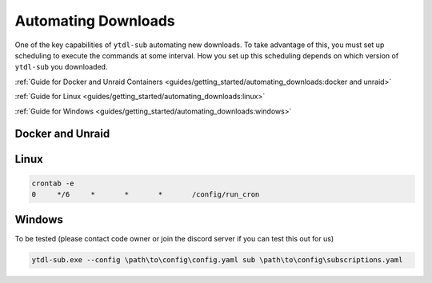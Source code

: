 Automating Downloads
====================

One of the key capabilities of ``ytdl-sub`` automating new downloads.
To take advantage of this, you must set up scheduling to execute the commands at some interval.
How you set up this scheduling depends on which version of ``ytdl-sub`` you downloaded.


:ref:`Guide for Docker and Unraid Containers <guides/getting_started/automating_downloads:docker and unraid>`

:ref:`Guide for Linux <guides/getting_started/automating_downloads:linux>`

:ref:`Guide for Windows <guides/getting_started/automating_downloads:windows>`

.. _cron tab manpage: https://man7.org/linux/man-pages/man5/crontab.5.html#EXAMPLE_CRON_FILE

.. _docker-unraid-setup:

Docker and Unraid
-----------------

.. tab-set::
  
  .. tab-item:: GUI Image
    
    The script that will execute automatically is located at ``/config/ytdl-sub-configs/run_cron``.

    Access your container at http://localhost:8443/, then in the GUI terminal run these commands:

    .. code-block:: shell

      echo '#!/bin/bash' > /config/ytdl-sub-configs/run_cron
      echo "PATH=/usr/local/sbin:/usr/local/bin:/usr/sbin:/usr/bin:/sbin:/bin" >> /config/ytdl-sub-configs/run_cron
      echo "echo 'Cron started, running ytdl-sub...'" >> /config/ytdl-sub-configs/run_cron
      echo "cd /config/ytdl-sub-configs" >> /config/ytdl-sub-configs/run_cron
      echo "ytdl-sub --config=config.yaml sub subscriptions.yaml" >> /config/ytdl-sub-configs/run_cron
      chmod +x /config/ytdl-sub-configs/run_cron
      chown abc:abc /config/ytdl-sub-configs/run_cron

    You can test the newly created script by running: 

    .. code-block:: shell

      /config/ytdl-sub-configs/run_cron

    To create the cron definition, run the following command:

    .. code-block:: shell

      echo "# min   hour    day     month   weekday command" > /config/crontabs/abc
      echo "  0     */6     *       *       *       /config/ytdl-sub-configs/run_cron" >> /config/crontabs/abc

    This will run the script every 6 hours. To run every hour, change ``*/6`` to ``*/1``, or to run once a day, change the same value to the hour (in 24hr format) that you want it to run at. See the `cron tab manpage`_ for more options.

  .. tab-item:: Headless Image

    .. _LinuxServer's Universal Cron mod: https://github.com/linuxserver/docker-mods/tree/universal-cron

    The first step is to ensure you have `LinuxServer's Universal Cron mod`_ enabled via the environment variable. For the GUI image, this is already included (no need to add it).

    .. code-block:: yaml

      services:
        ytdl-sub:
          image: ghcr.io/jmbannon/ytdl-sub:latest
          container_name: ytdl-sub
          environment:
            - PUID=1000
            - PGID=1000
            - TZ=America/Los_Angeles
            - DOCKER_MODS=linuxserver/mods:universal-cron  # <-- Make sure you have this!
          volumes:
            # ensure directories have user permissions
            - </path/to/ytdl-sub/config>:/config
            - </path/to/ytdl-sub/tv_shows>:/tv_shows
          restart: unless-stopped

    This line will tell your container to install and enable cron on start.

    If you had to add this line, you will need to restart your container.

    .. code-block:: shell

      docker compose restart

    The script that will execute automatically is located at ``/config/run_cron``.

    Access your container from the terminal by running:

    .. code-block:: shell

      docker exec -itu abc ytdl-sub /bin/bash

    then in the terminal run these commands:

    .. code-block:: shell

      echo '#!/bin/bash' > /config/run_cron
      echo "PATH=/usr/local/sbin:/usr/local/bin:/usr/sbin:/usr/bin:/sbin:/bin" >> /config/run_cron
      echo "echo 'Cron started, running ytdl-sub...'" >> /config/run_cron
      echo "cd /config" >> /config/run_cron
      echo "ytdl-sub --config=config.yaml sub subscriptions.yaml" >> /config/run_cron
      chmod +x /config/run_cron
      chown abc:abc /config/run_cron

    You can test the newly created script by running: 

    .. code-block:: 

      /config/run_cron

    To create the cron definition, run the following command:

    .. code-block:: shell

      echo "# min   hour    day     month   weekday command" > /config/crontabs/abc
      echo "  0     */6     *       *       *       /config/run_cron" >> /config/crontabs/abc
    
    This will run the script every 6 hours. To run every hour, change ``*/6`` to ``*/1``, or to run once a day, change the same value to the hour (in 24hr format) that you want it to run at. See the `cron tab manpage`_ for more options.

.. _linux-setup:

Linux 
-----

.. code-block:: shell

  crontab -e
  0     */6     *       *       *       /config/run_cron




.. _windows-setup:

Windows
-------
To be tested (please contact code owner or join the discord server if you can test this out for us)

.. code-block:: powershell

  ytdl-sub.exe --config \path\to\config\config.yaml sub \path\to\config\subscriptions.yaml
